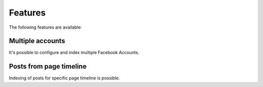 .. _features:

Features
========

The following features are available:

.. _features_multipleAccounts:

Multiple accounts
-----------------

It's possible to configure and index multiple Facebook Accounts.

.. _features_posts:

Posts from page timeline
------------------------

Indexing of posts for specific page timeline is possible.
